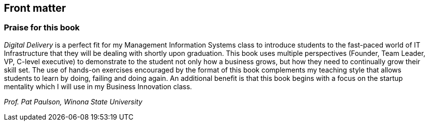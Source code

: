 :numbered!:

== Front matter

[[Praise]]
=== Praise for this book

_Digital Delivery_ is a perfect fit for my Management Information Systems class to introduce students to the fast-paced world of IT Infrastructure that they will be dealing with shortly upon graduation.  This book uses multiple perspectives (Founder, Team Leader, VP, C-level executive) to demonstrate to the student not only how a business grows, but how they need to continually grow their skill set.  The use of hands-on exercises encouraged by the format of this book complements my teaching style that allows students to learn by doing, failing and doing again.  An additional benefit is that this book begins with a focus on the startup mentality which I will use in my Business Innovation class.

_Prof. Pat Paulson, Winona State University_
